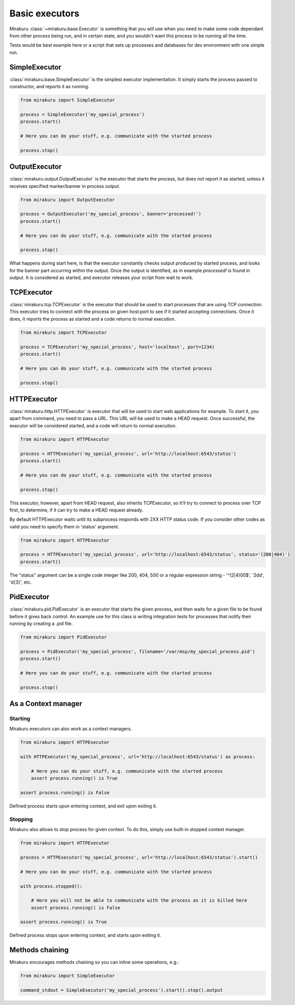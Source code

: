 Basic executors
===============

Mirakuru :class:`~mirakuru.base.Executor` is something that you will use when you
need to make some code dependant from other process being run, and in certain state,
and you wouldn't want this process to be running all the time.

Tests would be best example here or a script that sets up processes and databases
for dev environment with one simple run.


SimpleExecutor
--------------

:class:`mirakuru.base.SimpleExecutor` is the simplest executor implementation.
It simply starts the process passed to constructor, and reports it as running.

.. code-block:: python

    from mirakuru import SimpleExecutor

    process = SimpleExecutor('my_special_process')
    process.start()

    # Here you can do your stuff, e.g. communicate with the started process

    process.stop()

OutputExecutor
--------------

:class:`mirakuru.output.OutputExecutor` is the executor that starts the process,
but does not report it as started, unless it receives specified marker/banner in
process output.

.. code-block:: python

    from mirakuru import OutputExecutor

    process = OutputExecutor('my_special_process', banner='processed!')
    process.start()

    # Here you can do your stuff, e.g. communicate with the started process

    process.stop()

What happens during start here, is that the executor constantly checks output
produced by started process, and looks for the banner part occurring within the
output.
Once the output is identified, as in example `processed!` is found in output.
It is considered as started, and executor releases your script from wait to work.


TCPExecutor
-----------

:class:`mirakuru.tcp.TCPExecutor` is the executor that should be used to start
processes that are using TCP connection. This executor tries to connect with
the process on given host:port to see if it started accepting connections. Once it
does, it reports the process as started and a code returns to normal execution.

.. code-block:: python

    from mirakuru import TCPExecutor

    process = TCPExecutor('my_special_process', host='localhost', port=1234)
    process.start()

    # Here you can do your stuff, e.g. communicate with the started process

    process.stop()


HTTPExecutor
------------

:class:`mirakuru.http.HTTPExecutor` is executor that will be used to start
web applications for example. To start it, you apart from command, you need to pass a URL.
This URL will be used to make a HEAD request. Once successful,
the executor will be considered started, and a code will return to normal execution.

.. code-block:: python

    from mirakuru import HTTPExecutor

    process = HTTPExecutor('my_special_process', url='http://localhost:6543/status')
    process.start()

    # Here you can do your stuff, e.g. communicate with the started process

    process.stop()

This executor, however, apart from HEAD request, also inherits TCPExecutor,
so it'll try to connect to process over TCP first, to determine,
if it can try to make a HEAD request already.

By default HTTPExecutor waits until its subprocess responds with 2XX HTTP status code.
If you consider other codes as valid you need to specify them in 'status' argument.

.. code-block:: python

    from mirakuru import HTTPExecutor

    process = HTTPExecutor('my_special_process', url='http://localhost:6543/status', status='(200|404)')
    process.start()

The "status" argument can be a single code integer like 200, 404, 500 or a regular expression string -
'^(2|4)00$', '2\d\d', '\d{3}', etc.


PidExecutor
-----------

:class:`mirakuru.pid.PidExecutor` is an executor that starts the given
process, and then waits for a given file to be found before it gives back control.
An example use for this class is writing integration tests for processes that
notify their running by creating a .pid file.

.. code-block:: python

    from mirakuru import PidExecutor

    process = PidExecutor('my_special_process', filename='/var/msp/my_special_process.pid')
    process.start()

    # Here you can do your stuff, e.g. communicate with the started process

    process.stop()


As a Context manager
--------------------

Starting
++++++++

Mirakuru executors can also work as a context managers.

.. code-block:: python

    from mirakuru import HTTPExecutor

    with HTTPExecutor('my_special_process', url='http://localhost:6543/status') as process:

        # Here you can do your stuff, e.g. communicate with the started process
        assert process.running() is True

    assert process.running() is False

Defined process starts upon entering context, and exit upon exiting it.

Stopping
++++++++

Mirakuru also allows to stop process for given context.
To do this, simply use built-in stopped context manager.

.. code-block:: python

    from mirakuru import HTTPExecutor

    process = HTTPExecutor('my_special_process', url='http://localhost:6543/status').start()

    # Here you can do your stuff, e.g. communicate with the started process

    with process.stopped():

        # Here you will not be able to communicate with the process as it is killed here
        assert process.running() is False
        
    assert process.running() is True

Defined process stops upon entering context, and starts upon exiting it.


Methods chaining
----------------

Mirakuru encourages methods chaining so you can inline some operations, e.g.:

.. code-block:: python

    from mirakuru import SimpleExecutor

    command_stdout = SimpleExecutor('my_special_process').start().stop().output
